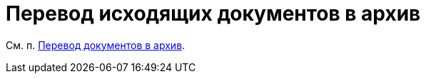 = Перевод исходящих документов в архив

См. п. xref:task_Doc_Archive_General.adoc[Перевод документов в архив].
